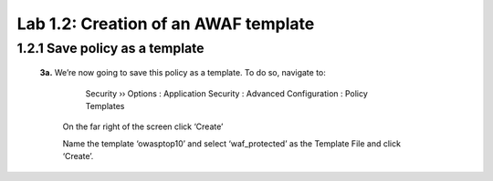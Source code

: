 Lab 1.2: Creation of an AWAF template 
=========================================


1.2.1 Save policy as a template 
~~~~~~~~~~~~~~~~~~~~~~~~~~~~~~~~~~~~~~~~~~~~~~~~~~~~~

    **3a.**	We’re now going to save this policy as a template.  To do so, navigate to:

	    Security  ››  Options : Application Security : Advanced Configuration : Policy Templates

        On the far right of the screen click ‘Create’

        .. image:: images/8-module1.png

        Name the template ‘owasptop10’ and select ‘waf_protected’ as the Template File and click ‘Create’.

        .. image:: images/9-module1.png

